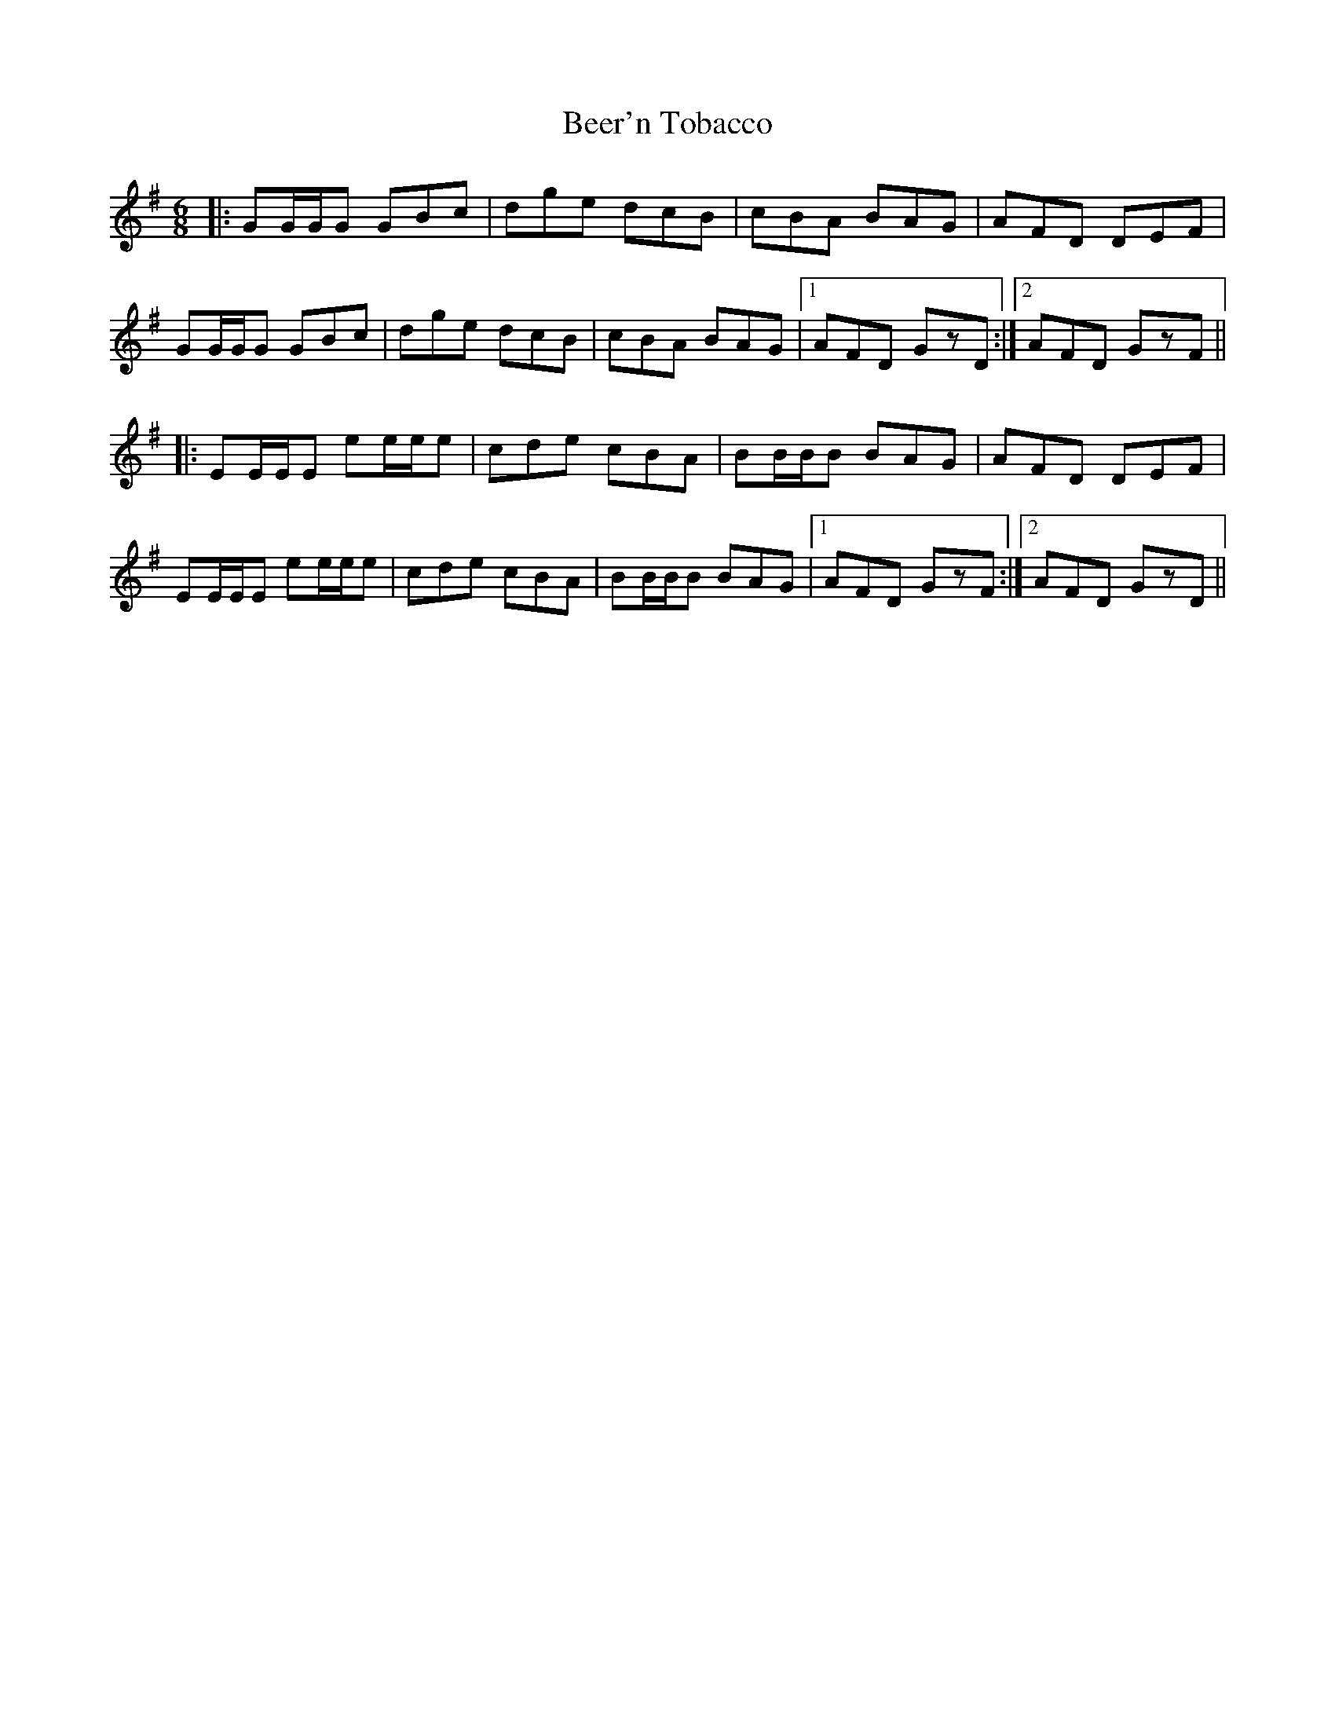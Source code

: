 X: 3203
T: Beer'n Tobacco
R: jig
M: 6/8
K: Gmajor
|:GG/G/G GBc|dge dcB|cBA BAG|AFD DEF|
GG/G/G GBc|dge dcB|cBA BAG|1 AFD GzD:|2 AFD GzF||
|:EE/E/E ee/e/e|cde cBA|BB/B/B BAG|AFD DEF|
EE/E/E ee/e/e|cde cBA|BB/B/B BAG|1 AFD GzF:|2 AFD GzD||

